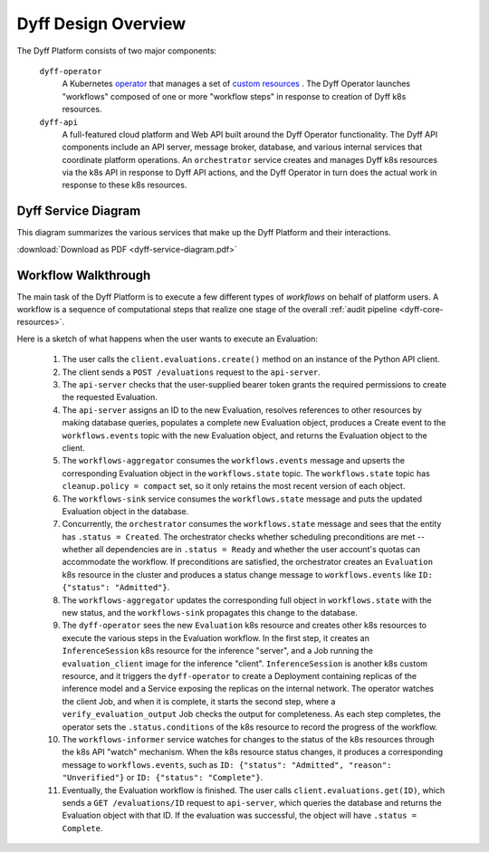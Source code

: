 Dyff Design Overview
====================

The Dyff Platform consists of two major components:

    ``dyff-operator``
        A Kubernetes `operator <https://kubernetes.io/docs/concepts/extend-kubernetes/operator/>`_ that manages a set of `custom resources <https://kubernetes.io/docs/concepts/extend-kubernetes/api-extension/custom-resources/>`_ . The Dyff Operator launches "workflows" composed of one or more "workflow steps" in response to creation of Dyff k8s resources.

    ``dyff-api``
        A full-featured cloud platform and Web API built around the Dyff Operator functionality. The Dyff API components include an API server, message broker, database, and various internal services that coordinate platform operations. An ``orchestrator`` service creates and manages Dyff k8s resources via the k8s API in response to Dyff API actions, and the Dyff Operator in turn does the actual work in response to these k8s resources.


Dyff Service Diagram
--------------------

This diagram summarizes the various services that make up the Dyff Platform and their interactions.

:download:`Download as PDF <dyff-service-diagram.pdf>`

.. image:: dyff-service-diagram.svg


Workflow Walkthrough
--------------------

The main task of the Dyff Platform is to execute a few different types of *workflows* on behalf of platform users. A workflow is a sequence of computational steps that realize one stage of the overall :ref:`audit pipeline <dyff-core-resources>`.

Here is a sketch of what happens when the user wants to execute an Evaluation:

    1. The user calls the ``client.evaluations.create()`` method on an instance of the Python API client.

    2. The client sends a ``POST /evaluations`` request to the ``api-server``.

    3. The ``api-server`` checks that the user-supplied bearer token grants the required permissions to create the requested Evaluation.

    4. The ``api-server`` assigns an ID to the new Evaluation, resolves references to other resources by making database queries, populates a complete new Evaluation object, produces a Create event to the ``workflows.events`` topic with the new Evaluation object, and returns the Evaluation object to the client.

    5. The ``workflows-aggregator`` consumes the ``workflows.events`` message and upserts the corresponding Evaluation object in the ``workflows.state`` topic. The ``workflows.state`` topic has ``cleanup.policy = compact`` set, so it only retains the most recent version of each object.

    6. The ``workflows-sink`` service consumes the ``workflows.state`` message and puts the updated Evaluation object in the database.

    7. Concurrently, the ``orchestrator`` consumes the ``workflows.state`` message and sees that the entity has ``.status = Created``. The orchestrator checks whether scheduling preconditions are met -- whether all dependencies are in ``.status = Ready`` and whether the user account's quotas can accommodate the workflow. If preconditions are satisfied, the orchestrator creates an ``Evaluation`` k8s resource in the cluster and produces a status change message to ``workflows.events`` like ``ID: {"status": "Admitted"}``.

    8. The ``workflows-aggregator`` updates the corresponding full object in ``workflows.state`` with the new status, and the ``workflows-sink`` propagates this change to the database.

    9. The ``dyff-operator`` sees the new ``Evaluation`` k8s resource and creates other k8s resources to execute the various steps in the Evaluation workflow. In the first step, it creates an ``InferenceSession`` k8s resource for the inference "server", and a Job running the ``evaluation_client`` image for the inference "client". ``InferenceSession`` is another k8s custom resource, and it triggers the ``dyff-operator`` to create a Deployment containing replicas of the inference model and a Service exposing the replicas on the internal network. The operator watches the client Job, and when it is complete, it starts the second step, where a ``verify_evaluation_output`` Job checks the output for completeness. As each step completes, the operator sets the ``.status.conditions`` of the k8s resource to record the progress of the workflow.

    10. The ``workflows-informer`` service watches for changes to the status of the k8s resources through the k8s API "watch" mechanism. When the k8s resource status changes, it produces a corresponding message to ``workflows.events``, such as ``ID: {"status": "Admitted", "reason": "Unverified"}`` or ``ID: {"status": "Complete"}``.

    11. Eventually, the Evaluation workflow is finished. The user calls ``client.evaluations.get(ID)``, which sends a ``GET /evaluations/ID`` request to ``api-server``, which queries the database and returns the Evaluation object with that ID. If the evaluation was successful, the object will have ``.status = Complete``.
